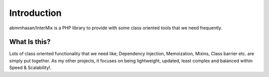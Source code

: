 .. _introduction:

============
Introduction
============

abmmhasan/InterMix is a PHP library to provide with some class oriented tools that we need frequently.

What Is this?
##############

Lots of class oriented functionality that we need like; Dependency Injection, Memoization, Mixins, Class barrier etc.
are simply put together. As my other projects, it focuses on being lightweight, updated, least complex
and balanced within Speed & Scalability!.